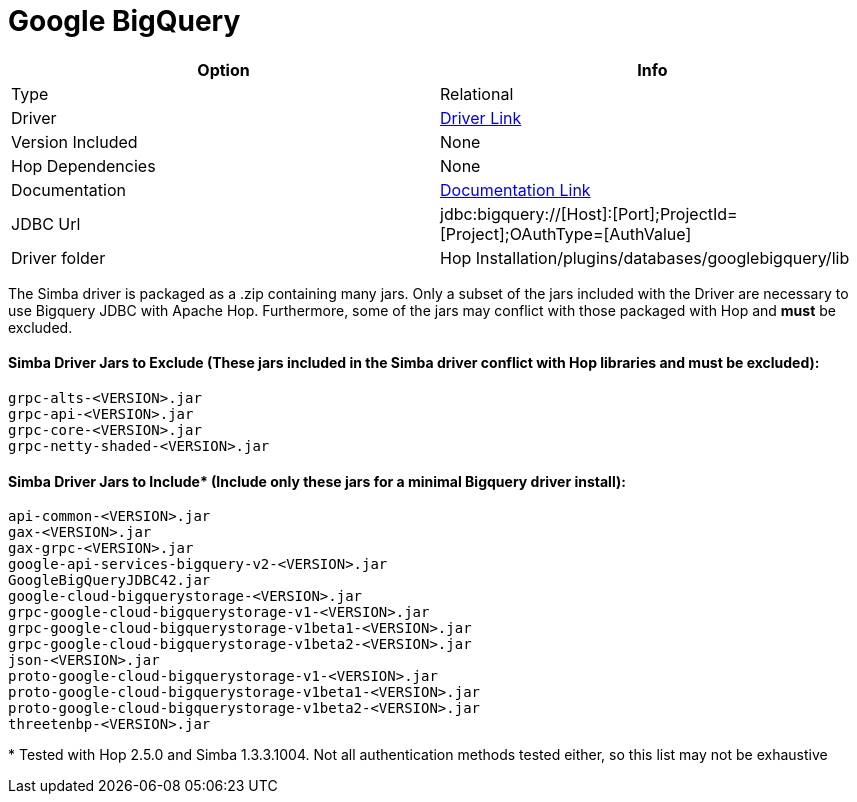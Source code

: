////
Licensed to the Apache Software Foundation (ASF) under one
or more contributor license agreements.  See the NOTICE file
distributed with this work for additional information
regarding copyright ownership.  The ASF licenses this file
to you under the Apache License, Version 2.0 (the
"License"); you may not use this file except in compliance
with the License.  You may obtain a copy of the License at
  http://www.apache.org/licenses/LICENSE-2.0
Unless required by applicable law or agreed to in writing,
software distributed under the License is distributed on an
"AS IS" BASIS, WITHOUT WARRANTIES OR CONDITIONS OF ANY
KIND, either express or implied.  See the License for the
specific language governing permissions and limitations
under the License.
////
[[database-plugins-googlebigquery]]
:documentationPath: /database/databases/
:language: en_US

= Google BigQuery

[cols="2*",options="header"]
|===
| Option | Info
|Type | Relational
|Driver | https://cloud.google.com/bigquery/docs/reference/odbc-jdbc-drivers[Driver Link]
|Version Included | None
|Hop Dependencies | None
|Documentation | https://www.simba.com/products/BigQuery/doc/JDBC_InstallGuide/content/jdbc/d-intro.htm[Documentation Link]
|JDBC Url | jdbc:bigquery://[Host]:[Port];ProjectId=[Project];OAuthType=[AuthValue]
|Driver folder | Hop Installation/plugins/databases/googlebigquery/lib
|===

The Simba driver is packaged as a .zip containing many jars. Only a subset of the jars included with the Driver are necessary to use Bigquery JDBC with Apache Hop. Furthermore, some of the jars may conflict with those packaged with Hop and *must* be excluded.

#### Simba Driver Jars to Exclude (These jars included in the Simba driver conflict with Hop libraries and must be excluded):
 grpc-alts-<VERSION>.jar
 grpc-api-<VERSION>.jar  
 grpc-core-<VERSION>.jar
 grpc-netty-shaded-<VERSION>.jar

#### Simba Driver Jars to Include* (Include only these jars for a minimal Bigquery driver install):
 api-common-<VERSION>.jar
 gax-<VERSION>.jar
 gax-grpc-<VERSION>.jar
 google-api-services-bigquery-v2-<VERSION>.jar
 GoogleBigQueryJDBC42.jar
 google-cloud-bigquerystorage-<VERSION>.jar
 grpc-google-cloud-bigquerystorage-v1-<VERSION>.jar
 grpc-google-cloud-bigquerystorage-v1beta1-<VERSION>.jar
 grpc-google-cloud-bigquerystorage-v1beta2-<VERSION>.jar
 json-<VERSION>.jar
 proto-google-cloud-bigquerystorage-v1-<VERSION>.jar
 proto-google-cloud-bigquerystorage-v1beta1-<VERSION>.jar
 proto-google-cloud-bigquerystorage-v1beta2-<VERSION>.jar
 threetenbp-<VERSION>.jar

pass:[*] Tested with Hop 2.5.0 and Simba 1.3.3.1004. Not all authentication methods tested either, so this list may not be exhaustive
